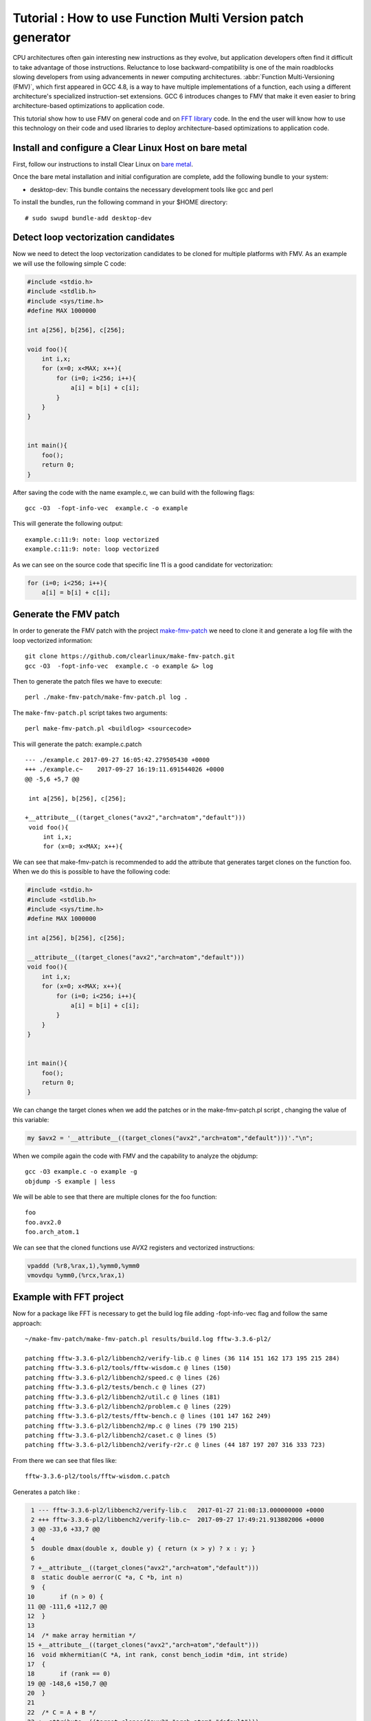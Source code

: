 Tutorial : How to use Function Multi Version patch generator
============================================================

CPU architectures often gain interesting new instructions as they
evolve, but application developers often find it difficult to take
advantage of those instructions. Reluctance to lose
backward-compatibility is one of the main roadblocks slowing developers
from using advancements in newer computing architectures. 
:abbr:`Function Multi-Versioning (FMV)`, which first appeared in GCC 4.8, 
is a way to have multiple implementations of a function, each using a 
different architecture's specialized instruction-set extensions. GCC 6 
introduces changes to FMV that make it even easier to bring 
architecture-based optimizations to application code.

This tutorial show how to use FMV on general code and on `FFT library`_
code. In the end the user will know how to use this technology on their
code and used libraries to deploy architecture-based optimizations to
application code.

Install and configure a Clear Linux Host on bare metal
------------------------------------------------------

First, follow our instructions to install Clear Linux on `bare metal`_.

Once the bare metal installation and initial configuration are complete,
add the following bundle to your system:

-  desktop-dev: This bundle contains the necessary development tools
   like gcc and perl

To install the bundles, run the following command in your $HOME
directory:

::

    # sudo swupd bundle-add desktop-dev

Detect loop vectorization candidates
------------------------------------

Now we need to detect the loop vectorization candidates to be cloned for
multiple platforms with FMV. As an example we will use the following
simple C code:

.. code:: c

    #include <stdio.h>
    #include <stdlib.h>
    #include <sys/time.h>
    #define MAX 1000000

    int a[256], b[256], c[256];

    void foo(){
        int i,x;
        for (x=0; x<MAX; x++){
            for (i=0; i<256; i++){
                a[i] = b[i] + c[i];
            }
        }
    }


    int main(){
        foo();
        return 0;
    }

After saving the code with the name example.c, we can build with the
following flags:

::

        gcc -O3  -fopt-info-vec  example.c -o example

This will generate the following output:

::

    example.c:11:9: note: loop vectorized
    example.c:11:9: note: loop vectorized

As we can see on the source code that specific line 11 is a good
candidate for vectorization:

.. code:: c

    for (i=0; i<256; i++){
        a[i] = b[i] + c[i];

Generate the FMV patch
----------------------

In order to generate the FMV patch with the project `make-fmv-patch`_ we
need to clone it and generate a log file with the loop vectorized
information:

::

        git clone https://github.com/clearlinux/make-fmv-patch.git
        gcc -O3  -fopt-info-vec  example.c -o example &> log

Then to generate the patch files we have to execute:

::

        perl ./make-fmv-patch/make-fmv-patch.pl log .

The ``make-fmv-patch.pl`` script takes two arguments:

::

        perl make-fmv-patch.pl <buildlog> <sourcecode>

This will generate the patch: example.c.patch

::

    --- ./example.c 2017-09-27 16:05:42.279505430 +0000
    +++ ./example.c~    2017-09-27 16:19:11.691544026 +0000
    @@ -5,6 +5,7 @@

     int a[256], b[256], c[256];

    +__attribute__((target_clones("avx2","arch=atom","default")))
     void foo(){
         int i,x;
         for (x=0; x<MAX; x++){

We can see that make-fmv-patch is recommended to add the attribute that
generates target clones on the function foo. When we do this is possible
to have the following code:

.. code:: c

    #include <stdio.h>
    #include <stdlib.h>
    #include <sys/time.h>
    #define MAX 1000000

    int a[256], b[256], c[256];

    __attribute__((target_clones("avx2","arch=atom","default")))
    void foo(){
        int i,x;
        for (x=0; x<MAX; x++){
            for (i=0; i<256; i++){
                a[i] = b[i] + c[i];
            }
        }
    }


    int main(){
        foo();
        return 0;
    }

We can change the target clones when we add the patches or in the
make-fmv-patch.pl script , changing the value of this variable:

.. code:: perl

    my $avx2 = '__attribute__((target_clones("avx2","arch=atom","default")))'."\n";

When we compile again the code with FMV and the capability to analyze
the objdump:

::

    gcc -O3 example.c -o example -g
    objdump -S example | less

We will be able to see that there are multiple clones for the foo
function:

::

    foo
    foo.avx2.0
    foo.arch_atom.1

We can see that the cloned functions use AVX2 registers and vectorized
instructions:

.. code:: assembly

    vpaddd (%r8,%rax,1),%ymm0,%ymm0
    vmovdqu %ymm0,(%rcx,%rax,1)

Example with FFT project
------------------------

Now for a package like FFT is necessary to get the build log file adding
-fopt-info-vec flag and follow the same approach:

::

    ~/make-fmv-patch/make-fmv-patch.pl results/build.log fftw-3.3.6-pl2/

    patching fftw-3.3.6-pl2/libbench2/verify-lib.c @ lines (36 114 151 162 173 195 215 284)
    patching fftw-3.3.6-pl2/tools/fftw-wisdom.c @ lines (150)
    patching fftw-3.3.6-pl2/libbench2/speed.c @ lines (26)
    patching fftw-3.3.6-pl2/tests/bench.c @ lines (27)
    patching fftw-3.3.6-pl2/libbench2/util.c @ lines (181)
    patching fftw-3.3.6-pl2/libbench2/problem.c @ lines (229)
    patching fftw-3.3.6-pl2/tests/fftw-bench.c @ lines (101 147 162 249)
    patching fftw-3.3.6-pl2/libbench2/mp.c @ lines (79 190 215)
    patching fftw-3.3.6-pl2/libbench2/caset.c @ lines (5)
    patching fftw-3.3.6-pl2/libbench2/verify-r2r.c @ lines (44 187 197 207 316 333 723)

From there we can see that files like:

::

    fftw-3.3.6-pl2/tools/fftw-wisdom.c.patch

Generates a patch like :

.. code:: git

      1 --- fftw-3.3.6-pl2/libbench2/verify-lib.c   2017-01-27 21:08:13.000000000 +0000
      2 +++ fftw-3.3.6-pl2/libbench2/verify-lib.c~  2017-09-27 17:49:21.913802006 +0000
      3 @@ -33,6 +33,7 @@
      4
      5  double dmax(double x, double y) { return (x > y) ? x : y; }
      6
      7 +__attribute__((target_clones("avx2","arch=atom","default")))
      8  static double aerror(C *a, C *b, int n)
      9  {
     10       if (n > 0) {
     11 @@ -111,6 +112,7 @@
     12  }
     13
     14  /* make array hermitian */
     15 +__attribute__((target_clones("avx2","arch=atom","default")))
     16  void mkhermitian(C *A, int rank, const bench_iodim *dim, int stride)
     17  {
     18       if (rank == 0)
     19 @@ -148,6 +150,7 @@
     20  }
     21
     22  /* C = A + B */
     23 +__attribute__((target_clones("avx2","arch=atom","default")))
     24  void aadd(C *c, C *a, C *b, int n)
     25  {
     26       int i;
     27 @@ -159,6 +162,7 @@
     28  }
     29
     30  /* C = A - B */
     31 +__attribute__((target_clones("avx2","arch=atom","default")))
     32  void asub(C *c, C *a, C *b, int n)
     33  {
     34       int i;
     35 @@ -170,6 +174,7 @@
     36  }
     37
     38  /* B = rotate left A (complex) */
     39 +__attribute__((target_clones("avx2","arch=atom","default")))
     40  void arol(C *b, C *a, int n, int nb, int na)
     41  {
     42       int i, ib, ia;
     43 @@ -192,6 +197,7 @@
     44       }
     45  }

With this patches is possible to select where to apply the FMV
technology that make it even easier to bring architecture-based
optimizations to application code.

Congratulations! You have successfully installed an FMV development
environment on Clear Linux. Furthermore, you use cutting edge compiler
technology to improve the performance of your application based on IA
technology and profiling of the specific execution of your application.



.. _bare metal: https://clearlinux.org/documentation/clear-linux/get-started/bare-metal-install/bare-metal-install.html#bare-metal-install
.. _make-fmv-patch: https://github.com/clearlinux/make-fmv-patch
.. _FFT library: https://software.intel.com/en-us/mkl/features/fft



